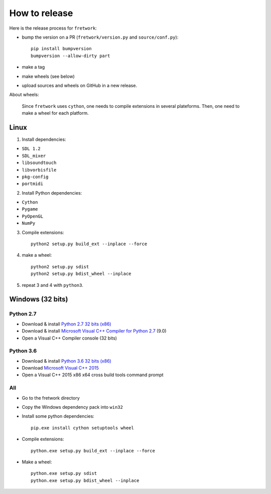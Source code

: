 How to release
==============

Here is the release process for ``fretwork``:

- bump the version on a PR (``fretwork/version.py`` and ``source/conf.py``)::

   pip install bumpversion
   bumpversion --allow-dirty part

- make a tag
- make wheels (see below)
- upload sources and wheels on GitHub in a new release.


About wheels:

    Since ``fretwork`` uses ``cython``, one needs to compile extensions in several
    plateforms. Then, one need to make a wheel for each platform.


Linux
-----

1. Install dependencies:

- ``SDL 1.2``
- ``SDL_mixer``
- ``libsoundtouch``
- ``libvorbisfile``
- ``pkg-config``
- ``portmidi``

2. Install Python dependencies:

- ``Cython``
- ``Pygame``
- ``PyOpenGL``
- ``NumPy``

3. Compile extensions::

    python2 setup.py build_ext --inplace --force


4. make a wheel::

    python2 setup.py sdist
    python2 setup.py bdist_wheel --inplace


5. repeat 3 and 4 with ``python3``.


Windows (32 bits)
-----------------

Python 2.7
++++++++++

- Download & install `Python 2.7 32 bits (x86) <https://www.python.org/downloads/windows/>`_
- Download & install `Microsoft Visual C++ Compiler for Python 2.7 <http://aka.ms/vcpython27>`_ (9.0)
- Open a Visual C++ Compiler console (32 bits)


Python 3.6
++++++++++

- Download & install `Python 3.6 32 bits (x86) <https://www.python.org/downloads/windows/>`_
- Download `Microsoft Visual C++ 2015 <http://landinghub.visualstudio.com/visual-cpp-build-tools>`_
- Open a Visual C++ 2015 x86 x64 cross build tools command prompt


All
+++

- Go to the fretwork directory
- Copy the Windows dependency pack into ``win32``
- Install some python dependencies::

    pip.exe install cython setuptools wheel

- Compile extensions::

    python.exe setup.py build_ext --inplace --force

- Make a wheel::

    python.exe setup.py sdist
    python.exe setup.py bdist_wheel --inplace
